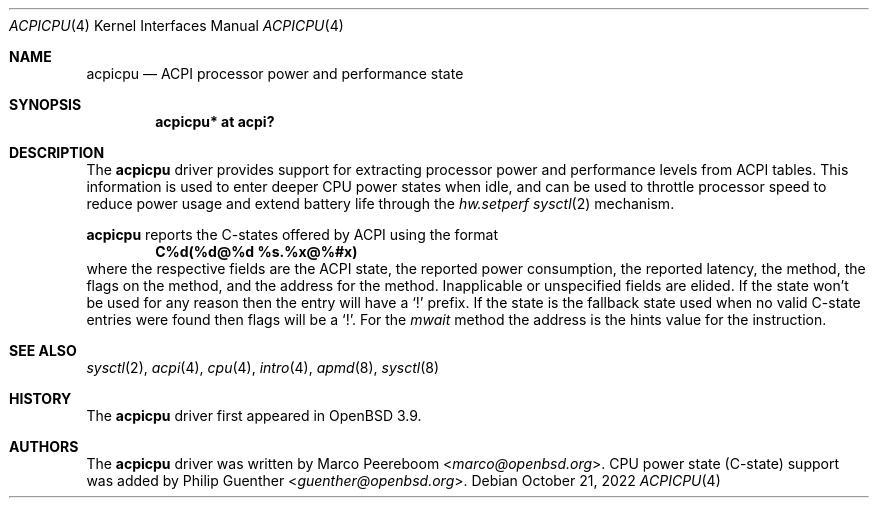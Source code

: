 .\"	$OpenBSD: acpicpu.4,v 1.10 2022/10/21 04:02:16 guenther Exp $
.\"
.\" Copyright (c) 2006 Michael Knudsen <mk@openbsd.org>
.\"
.\" Permission to use, copy, modify, and distribute this software for any
.\" purpose with or without fee is hereby granted, provided that the above
.\" copyright notice and this permission notice appear in all copies.
.\"
.\" THE SOFTWARE IS PROVIDED "AS IS" AND THE AUTHOR DISCLAIMS ALL WARRANTIES
.\" WITH REGARD TO THIS SOFTWARE INCLUDING ALL IMPLIED WARRANTIES OF
.\" MERCHANTABILITY AND FITNESS. IN NO EVENT SHALL THE AUTHOR BE LIABLE FOR
.\" ANY SPECIAL, DIRECT, INDIRECT, OR CONSEQUENTIAL DAMAGES OR ANY DAMAGES
.\" WHATSOEVER RESULTING FROM LOSS OF USE, DATA OR PROFITS, WHETHER IN AN
.\" ACTION OF CONTRACT, NEGLIGENCE OR OTHER TORTIOUS ACTION, ARISING OUT OF
.\" OR IN CONNECTION WITH THE USE OR PERFORMANCE OF THIS SOFTWARE.
.\"
.Dd $Mdocdate: October 21 2022 $
.Dt ACPICPU 4
.Os
.Sh NAME
.Nm acpicpu
.Nd ACPI processor power and performance state
.Sh SYNOPSIS
.Cd "acpicpu* at acpi?"
.Sh DESCRIPTION
The
.Nm
driver provides support for extracting processor power and performance
levels from ACPI tables.
This information is used to enter deeper CPU power states when idle,
and can be used to throttle processor speed to reduce
power usage and extend battery life through the
.Va hw.setperf
.Xr sysctl 2
mechanism.
.Pp
.Nm
reports the C-states offered by ACPI using the format
.Dl C%d(%d@%d %s.%x@%#x)
where the respective fields are the ACPI state,
the reported power consumption,
the reported latency,
the method,
the flags on the method,
and the address for the method.
Inapplicable or unspecified fields are elided.
If the state won't be used for any reason then the entry will have a
.Sq !\&
prefix.
If the state is the fallback state used when no valid C-state entries were
found then flags will be a
.Sq !\& .
For the
.Va mwait
method the address is the hints value for the instruction.
.Sh SEE ALSO
.Xr sysctl 2 ,
.Xr acpi 4 ,
.Xr cpu 4 ,
.Xr intro 4 ,
.Xr apmd 8 ,
.Xr sysctl 8
.Sh HISTORY
The
.Nm
driver first appeared in
.Ox 3.9 .
.Sh AUTHORS
.An -nosplit
The
.Nm
driver was written by
.An Marco Peereboom Aq Mt marco@openbsd.org .
CPU power state (C-state) support was added by
.An Philip Guenther Aq Mt guenther@openbsd.org .
